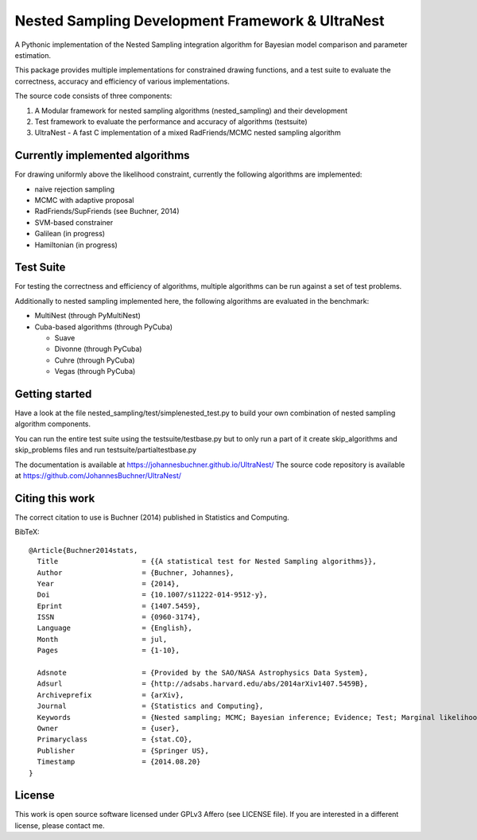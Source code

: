 Nested Sampling Development Framework & UltraNest
===================================================

A Pythonic implementation of the Nested Sampling integration algorithm
for Bayesian model comparison and parameter estimation.

This package provides multiple implementations for constrained drawing functions,
and a test suite to evaluate the correctness, accuracy and efficiency of various
implementations.

The source code consists of three components:

1) A Modular framework for nested sampling algorithms (nested_sampling) and their development
2) Test framework to evaluate the performance and accuracy of algorithms (testsuite)
3) UltraNest - A fast C implementation of a mixed RadFriends/MCMC nested sampling algorithm

Currently implemented algorithms
----------------------------------

For drawing uniformly above the likelihood constraint, currently the following
algorithms are implemented:

* naive rejection sampling
* MCMC with adaptive proposal
* RadFriends/SupFriends (see Buchner, 2014)
* SVM-based constrainer
* Galilean (in progress)
* Hamiltonian (in progress)

Test Suite
----------------------------------

For testing the correctness and efficiency of algorithms, multiple algorithms
can be run against a set of test problems.

Additionally to nested sampling implemented here, the following algorithms are evaluated in the benchmark:

* MultiNest (through PyMultiNest)
* Cuba-based algorithms (through PyCuba)

  * Suave 
  * Divonne (through PyCuba)
  * Cuhre (through PyCuba)
  * Vegas (through PyCuba)


Getting started
----------------

Have a look at the file nested_sampling/test/simplenested_test.py
to build your own combination of nested sampling algorithm components.

You can run the entire test suite using the testsuite/testbase.py
but to only run a part of it create skip_algorithms and skip_problems files and 
run testsuite/partialtestbase.py

The documentation is available at https://johannesbuchner.github.io/UltraNest/
The source code repository is available at https://github.com/JohannesBuchner/UltraNest/

Citing this work
-----------------

The correct citation to use is Buchner (2014) published in Statistics and Computing. 

BibTeX::

	@Article{Buchner2014stats,
	  Title                    = {{A statistical test for Nested Sampling algorithms}},
	  Author                   = {Buchner, Johannes},
	  Year                     = {2014},
	  Doi                      = {10.1007/s11222-014-9512-y},
	  Eprint                   = {1407.5459},
	  ISSN                     = {0960-3174},
	  Language                 = {English},
	  Month                    = jul,
	  Pages                    = {1-10},

	  Adsnote                  = {Provided by the SAO/NASA Astrophysics Data System},
	  Adsurl                   = {http://adsabs.harvard.edu/abs/2014arXiv1407.5459B},
	  Archiveprefix            = {arXiv},
	  Journal                  = {Statistics and Computing},
	  Keywords                 = {Nested sampling; MCMC; Bayesian inference; Evidence; Test; Marginal likelihood},
	  Owner                    = {user},
	  Primaryclass             = {stat.CO},
	  Publisher                = {Springer US},
	  Timestamp                = {2014.08.20}
	}


License
------------------

This work is open source software licensed under GPLv3 Affero (see LICENSE file). 
If you are interested in a different license, please contact me. 

